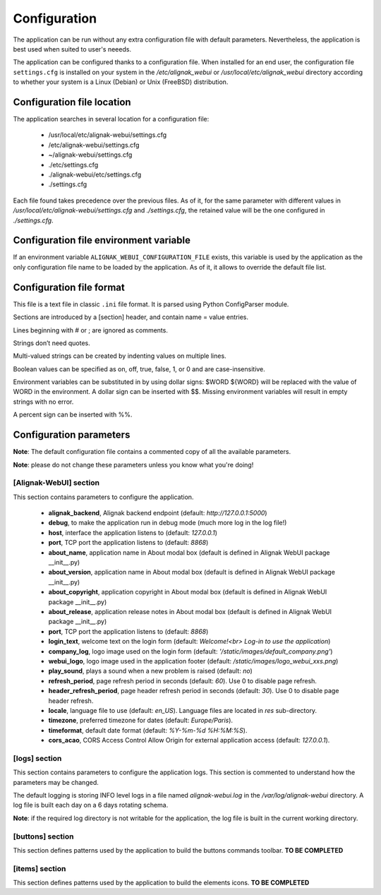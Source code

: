 .. _config:

Configuration
=============

The application can be run without any extra configuration file with default parameters. Nevertheless, the application is best used when suited to user's neeeds.

The application can be configured thanks to a configuration file. When installed for an end user, the configuration file ``settings.cfg`` is installed on your system in the */etc/alignak_webui* or */usr/local/etc/alignak_webui* directory according to whether your system is a Linux (Debian) or Unix (FreeBSD) distribution.

Configuration file location
---------------------------
The application searches in several location for a configuration file:

    - /usr/local/etc/alignak-webui/settings.cfg
    - /etc/alignak-webui/settings.cfg
    - ~/alignak-webui/settings.cfg
    - ./etc/settings.cfg
    - ./alignak-webui/etc/settings.cfg
    - ./settings.cfg

Each file found takes precedence over the previous files. As of it, for the same parameter with different values in */usr/local/etc/alignak-webui/settings.cfg* and *./settings.cfg*, the retained value will be the one configured in *./settings.cfg*.


Configuration file environment variable
---------------------------------------
If an environment variable ``ALIGNAK_WEBUI_CONFIGURATION_FILE`` exists, this variable is used by the application as the only configuration file name to be loaded by the application. As of it, it allows to override the default file list.


Configuration file format
-------------------------

This file is a text file in classic ``.ini`` file format. It is parsed using Python ConfigParser module.

Sections are introduced by a [section] header, and contain name = value entries.

Lines beginning with # or ; are ignored as comments.

Strings don’t need quotes.

Multi-valued strings can be created by indenting values on multiple lines.

Boolean values can be specified as on, off, true, false, 1, or 0 and are case-insensitive.

Environment variables can be substituted in by using dollar signs: $WORD ${WORD} will be replaced with the value of WORD in the environment. A dollar sign can be inserted with $$. Missing environment variables will result in empty strings with no error.

A percent sign can be inserted with %%.


Configuration parameters
-------------------------

**Note**: The default configuration file contains a commented copy of all the available parameters.

**Note**: please do not change these parameters unless you know what you're doing!

[Alignak-WebUI] section
~~~~~~~~~~~~~~~~~~~~~~~~~~

This section contains parameters to configure the application.

    * **alignak_backend**, Alignak backend endpoint (default: *http://127.0.0.1:5000*)

    * **debug**, to make the application run in debug mode (much more log in the log file!)

    * **host**, interface the application listens to (default: *127.0.0.1*)

    * **port**, TCP port the application listens to (default: *8868*)

    * **about_name**, application name in About modal box (default is defined in Alignak WebUI package __init__.py)
    * **about_version**, application name in About modal box (default is defined in Alignak WebUI package __init__.py)
    * **about_copyright**, application copyright in About modal box (default is defined in Alignak WebUI package __init__.py)
    * **about_release**, application release notes in About modal box (default is defined in Alignak WebUI package __init__.py)

    * **port**, TCP port the application listens to (default: *8868*)

    * **login_text**, welcome text on the login form (default: *Welcome!<br> Log-in to use the application*)

    * **company_log**, logo image used on the login form (default: *'/static/images/default_company.png'*)

    * **webui_logo**, logo image used in the application footer (default: */static/images/logo_webui_xxs.png*)

    * **play_sound**, plays a sound when a new problem is raised (default: *no*)

    * **refresh_period**, page refresh period in seconds (default: *60*). Use 0 to disable page refresh.

    * **header_refresh_period**, page header refresh period in seconds (default: *30*). Use 0 to disable page header refresh.

    * **locale**, language file to use (default: *en_US*). Language files are located in *res* sub-directory.

    * **timezone**, preferred timezone for dates (default: *Europe/Paris*).

    * **timeformat**, default date format (default: *%Y-%m-%d %H:%M:%S*).

    * **cors_acao**, CORS Access Control Allow Origin for external application access (default: *127.0.0.1*).


[logs] section
~~~~~~~~~~~~~~~~~~~~~~~~~~

This section contains parameters to configure the application logs. This section is commented to understand how the parameters may be changed.

The default logging is storing INFO level logs in a file named *alignak-webui.log* in the */var/log/alignak-webui* directory. A log file is built each day on a 6 days rotating schema.

**Note**: if the required log directory is not writable for the application, the log file is built in the current working directory.


[buttons] section
~~~~~~~~~~~~~~~~~~~~~~~~~~

This section defines patterns used by the application to build the buttons commands toolbar.
**TO BE COMPLETED**

[items] section
~~~~~~~~~~~~~~~~~~~~~~~~~~

This section defines patterns used by the application to build the elements icons.
**TO BE COMPLETED**
